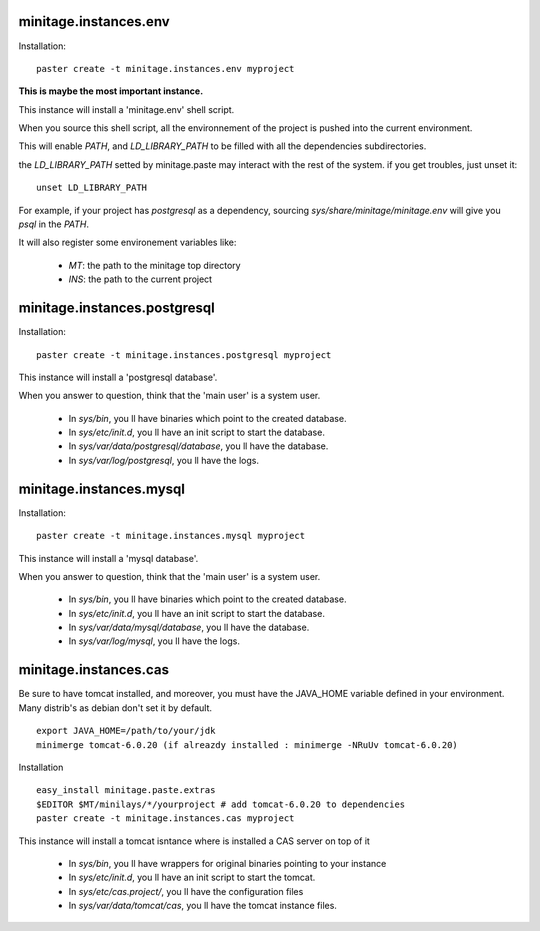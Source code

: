 minitage.instances.env
=============================
Installation::

    paster create -t minitage.instances.env myproject

**This is maybe the most important instance.**

This instance will install a 'minitage.env' shell script.

When you source this shell script, all the environnement of the project is pushed into the current environment.

This will enable `PATH`, and  `LD_LIBRARY_PATH` to be filled with all the dependencies subdirectories.

the `LD_LIBRARY_PATH` setted by minitage.paste may interact with the rest of the system. if you get troubles, just unset it::

    unset LD_LIBRARY_PATH


For example, if your project has `postgresql` as a dependency, sourcing `sys/share/minitage/minitage.env` will give you `psql` in the `PATH`.

It will also register some environement variables like:

    - `MT`: the path to the minitage top directory
    - `INS`: the path to the current project

minitage.instances.postgresql
==================================
Installation::

    paster create -t minitage.instances.postgresql myproject

This instance will install a 'postgresql database'.

When you answer to question, think that the 'main user' is a system user.

    - In `sys/bin`, you ll have binaries which point to the created database.
    - In `sys/etc/init.d`, you ll have an init script to start the database.
    - In `sys/var/data/postgresql/database`, you ll have the database.
    - In `sys/var/log/postgresql`, you ll have the logs.



minitage.instances.mysql
=================================
Installation::

    paster create -t minitage.instances.mysql myproject

This instance will install a 'mysql database'.

When you answer to question, think that the 'main user' is a system user.

    - In `sys/bin`, you ll have binaries which point to the created database.
    - In `sys/etc/init.d`, you ll have an init script to start the database.
    - In `sys/var/data/mysql/database`, you ll have the database.
    - In `sys/var/log/mysql`, you ll have the logs.

minitage.instances.cas
=================================


Be sure to have tomcat installed, and moreover, you must have the JAVA_HOME variable defined in your environment.
Many distrib's as debian don't set it by default.
::

    export JAVA_HOME=/path/to/your/jdk
    minimerge tomcat-6.0.20 (if alreazdy installed : minimerge -NRuUv tomcat-6.0.20)

Installation
::

    easy_install minitage.paste.extras
    $EDITOR $MT/minilays/*/yourproject # add tomcat-6.0.20 to dependencies
    paster create -t minitage.instances.cas myproject

This instance will install a tomcat isntance where is installed a CAS server on top of it

    - In `sys/bin`, you ll have wrappers for original binaries pointing to your instance
    - In `sys/etc/init.d`, you ll have an init script to start the tomcat.
    - In `sys/etc/cas.project/`, you ll have the configuration files
    - In `sys/var/data/tomcat/cas`, you ll have the tomcat instance files.


